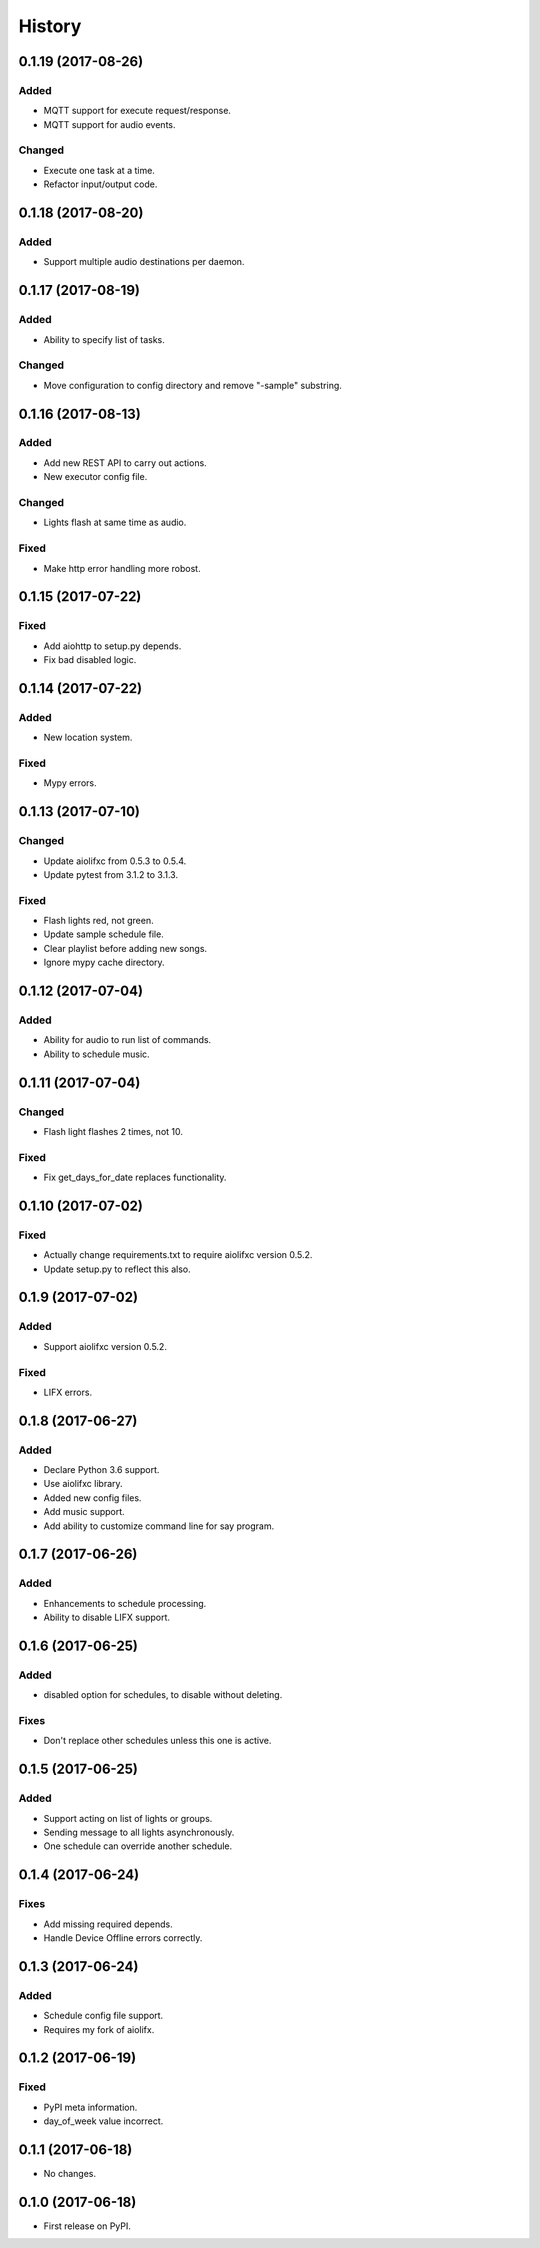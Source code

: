 =======
History
=======

0.1.19 (2017-08-26)
-------------------

Added
~~~~~
* MQTT support for execute request/response.
* MQTT support for audio events.

Changed
~~~~~~~
* Execute one task at a time.
* Refactor input/output code.


0.1.18 (2017-08-20)
-------------------

Added
~~~~~
* Support multiple audio destinations per daemon.


0.1.17 (2017-08-19)
-------------------

Added
~~~~~
* Ability to specify list of tasks.

Changed
~~~~~~~
* Move configuration to config directory and remove "-sample" substring.


0.1.16 (2017-08-13)
-------------------

Added
~~~~~
* Add new REST API to carry out actions.
* New executor config file.

Changed
~~~~~~~
* Lights flash at same time as audio.

Fixed
~~~~~
* Make http error handling more robost.


0.1.15 (2017-07-22)
-------------------

Fixed
~~~~~
* Add aiohttp to setup.py depends.
* Fix bad disabled logic.


0.1.14 (2017-07-22)
-------------------

Added
~~~~~
* New location system.

Fixed
~~~~~
* Mypy errors.


0.1.13 (2017-07-10)
-------------------

Changed
~~~~~~~
* Update aiolifxc from 0.5.3 to 0.5.4.
* Update pytest from 3.1.2 to 3.1.3.

Fixed
~~~~~
* Flash lights red, not green.
* Update sample schedule file.
* Clear playlist before adding new songs.
* Ignore mypy cache directory.


0.1.12 (2017-07-04)
-------------------

Added
~~~~~
* Ability for audio to run list of commands.
* Ability to schedule music.


0.1.11 (2017-07-04)
------------------

Changed
~~~~~~~
* Flash light flashes 2 times, not 10.

Fixed
~~~~~
* Fix get_days_for_date replaces functionality.


0.1.10 (2017-07-02)
------------------

Fixed
~~~~~
* Actually change requirements.txt to require aiolifxc version 0.5.2.
* Update setup.py to reflect this also.


0.1.9 (2017-07-02)
------------------

Added
~~~~~
* Support aiolifxc version 0.5.2.

Fixed
~~~~~
* LIFX errors.


0.1.8 (2017-06-27)
------------------

Added
~~~~~
* Declare Python 3.6 support.
* Use aiolifxc library.
* Added new config files.
* Add music support.
* Add ability to customize command line for say program.

0.1.7 (2017-06-26)
------------------

Added
~~~~~
* Enhancements to schedule processing.
* Ability to disable LIFX support.

0.1.6 (2017-06-25)
------------------

Added
~~~~~
* disabled option for schedules, to disable without deleting.

Fixes
~~~~~
* Don't replace other schedules unless this one is active.

0.1.5 (2017-06-25)
------------------

Added
~~~~~
* Support acting on list of lights or groups.
* Sending message to all lights asynchronously.
* One schedule can override another schedule.

0.1.4 (2017-06-24)
------------------

Fixes
~~~~~
* Add missing required depends.
* Handle Device Offline errors correctly.

0.1.3 (2017-06-24)
------------------

Added
~~~~~
* Schedule config file support.
* Requires my fork of aiolifx.

0.1.2 (2017-06-19)
------------------

Fixed
~~~~~
* PyPI meta information.
* day_of_week value incorrect.

0.1.1 (2017-06-18)
------------------

* No changes.

0.1.0 (2017-06-18)
------------------

* First release on PyPI.
